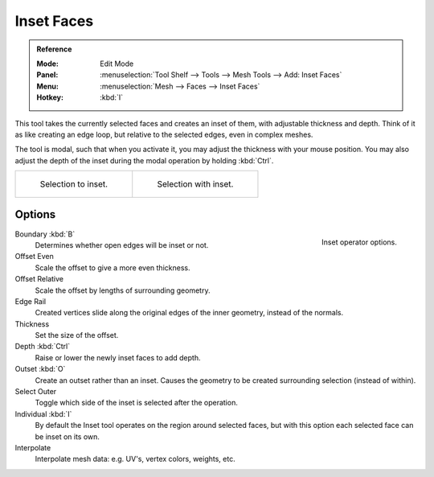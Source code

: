 .. _tool-mesh-inset_faces:

***********
Inset Faces
***********

.. admonition:: Reference
   :class: refbox

   :Mode:      Edit Mode
   :Panel:     :menuselection:`Tool Shelf --> Tools --> Mesh Tools --> Add: Inset Faces`
   :Menu:      :menuselection:`Mesh --> Faces --> Inset Faces`
   :Hotkey:    :kbd:`I`

This tool takes the currently selected faces and creates an inset of them,
with adjustable thickness and depth. Think of it as like creating an edge loop,
but relative to the selected edges, even in complex meshes.

The tool is modal, such that when you activate it,
you may adjust the thickness with your mouse position.
You may also adjust the depth of the inset during the modal operation by holding :kbd:`Ctrl`.

.. list-table::

   * - .. figure:: /images/modeling_meshes_editing_duplicating_inset_before.png
          :width: 320px

          Selection to inset.

     - .. figure:: /images/modeling_meshes_editing_duplicating_inset_after.png
          :width: 320px

          Selection with inset.


Options
=======

.. figure:: /images/modeling_meshes_editing_duplicating_inset_options.png
   :align: right

   Inset operator options.

Boundary :kbd:`B`
   Determines whether open edges will be inset or not.
Offset Even
   Scale the offset to give a more even thickness.
Offset Relative
   Scale the offset by lengths of surrounding geometry.
Edge Rail
   Created vertices slide along the original edges of the inner geometry, instead of the normals.
Thickness
   Set the size of the offset.
Depth :kbd:`Ctrl`
   Raise or lower the newly inset faces to add depth.
Outset :kbd:`O`
   Create an outset rather than an inset.
   Causes the geometry to be created surrounding selection (instead of within).
Select Outer
   Toggle which side of the inset is selected after the operation.
Individual :kbd:`I`
   By default the Inset tool operates on the region around selected faces,
   but with this option each selected face can be inset on its own.
Interpolate
   Interpolate mesh data: e.g. UV's, vertex colors, weights, etc.
